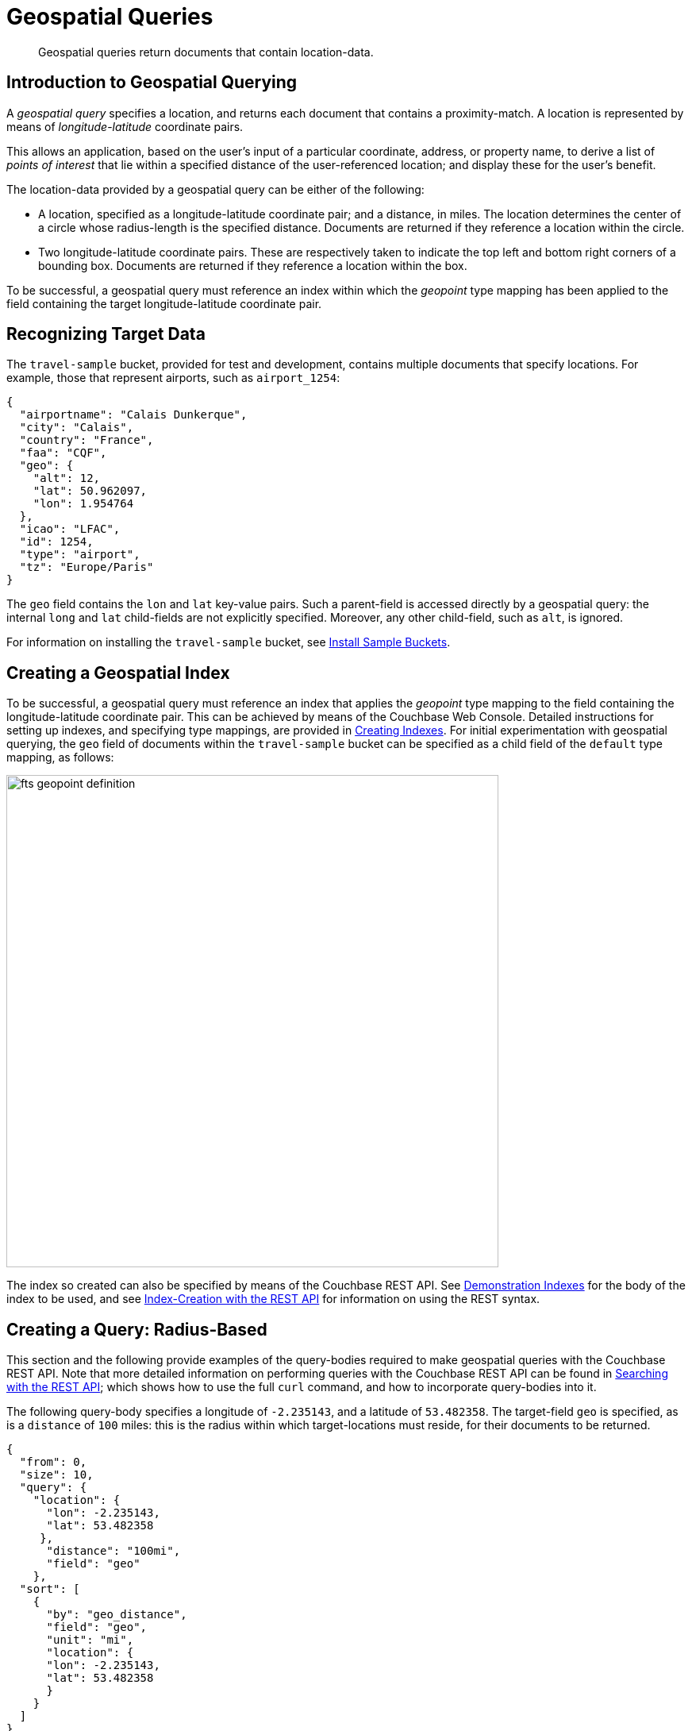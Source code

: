 [#geospatial_queries]
= Geospatial Queries

[abstract]
Geospatial queries return documents that contain location-data.

[#introduction-to-geospatial-querying]
== Introduction to Geospatial Querying

A _geospatial query_ specifies a location, and returns each document that contains a proximity-match.
A location is represented by means of _longitude_-_latitude_ coordinate pairs.

This allows an application, based on the user's input of a particular coordinate, address, or property name, to derive a list of _points of interest_ that lie within a specified distance of the user-referenced location; and display these for the user's benefit.

The location-data provided by a geospatial query can be either of the following:

* A location, specified as a longitude-latitude coordinate pair; and a distance, in miles.
The location determines the center of a circle whose radius-length is the specified distance.
Documents are returned if they reference a location within the circle.

* Two longitude-latitude coordinate pairs.
These are respectively taken to indicate the top left and bottom right corners of a bounding box.
Documents are returned if they reference a location within the box.

To be successful, a geospatial query must reference an index within which the _geopoint_ type mapping has been applied to the field containing the target longitude-latitude coordinate pair.

[#recognizing_target_data]
== Recognizing Target Data

The `travel-sample` bucket, provided for test and development, contains multiple documents that specify locations.
For example, those that represent airports, such as `airport_1254`:

[source,javascript]
----
{
  "airportname": "Calais Dunkerque",
  "city": "Calais",
  "country": "France",
  "faa": "CQF",
  "geo": {
    "alt": 12,
    "lat": 50.962097,
    "lon": 1.954764
  },
  "icao": "LFAC",
  "id": 1254,
  "type": "airport",
  "tz": "Europe/Paris"
}
----

The `geo` field contains the `lon` and `lat` key-value pairs.
Such a parent-field is accessed directly by a geospatial query: the internal `long` and `lat` child-fields are not explicitly specified.
Moreover, any other child-field, such as `alt`, is ignored.

For information on installing the `travel-sample` bucket, see xref:settings:install-sample-buckets.adoc[Install Sample Buckets].

[#creating_a_geospatial_index]
== Creating a Geospatial Index

To be successful, a geospatial query must reference an index that applies the _geopoint_ type mapping to the field containing the longitude-latitude coordinate pair.
This can be achieved by means of the Couchbase Web Console.
Detailed instructions for setting up indexes, and specifying type mappings, are provided in xref:fts-creating-indexes.adoc[Creating Indexes].
For initial experimentation with geospatial querying, the `geo` field of documents within the `travel-sample` bucket can be specified as a child field of the `default` type mapping, as follows:

[#fts_geopoint_definition]
image::fts-geopoint-definition.png[,620,align=left]

The index so created can also be specified by means of the Couchbase REST API.
See xref:fts-demonstration-indexes.adoc#topic_fts_demonstration-indexes[Demonstration Indexes] for the body of the index to be used, and see xref:fts-creating-indexes.adoc#index-creation-with-the-rest-api[Index-Creation with the REST API] for information on using the REST syntax.

[#creating_geospatial_rest_query_radius_based]
== Creating a Query: Radius-Based

This section and the following provide examples of the query-bodies required to make geospatial queries with the Couchbase REST API.
Note that more detailed information on performing queries with the Couchbase REST API can be found in xref:fts-searching-with-the-rest-api.adoc[Searching with the REST API]; which shows how to use the full `curl` command, and how to incorporate query-bodies into it.

The following query-body specifies a longitude of `-2.235143`, and a latitude of `53.482358`.
The target-field `geo` is specified, as is a `distance` of `100` miles: this is the radius within which target-locations must reside, for their documents to be returned.

[source,javascript]
----
{
  "from": 0,
  "size": 10,
  "query": {
    "location": {
      "lon": -2.235143,
      "lat": 53.482358
     },
      "distance": "100mi",
      "field": "geo"
    },
  "sort": [
    {
      "by": "geo_distance",
      "field": "geo",
      "unit": "mi",
      "location": {
      "lon": -2.235143,
      "lat": 53.482358
      }
    }
  ]
}
----

The query contains a `sort` object, which specifies that the returned documents should be ordered in terms of their _geo_distance_ from specified `lon` and `lat` coordinates: these values need not be identical to those specified in the `query` object.

A subset of formatted console output might appear as follows:

[source,javascript]
----
            .
            .
            .
"hits": [
  {
    "index": "geoIndex_61d8c796ef7f4360_acbbef99",
    "id": "landmark_17411",
    "score": 1.4045076008239446e-06,
    "sort": [
      " \u0001?E#9>N\f\"e"
    ]
  },
  {
    "index": "geoIndex_61d8c796ef7f4360_acbbef99",
    "id": "landmark_17409",
    "score": 1.4045076008239446e-06,
    "sort": [
      " \u0001?O~i*(kD,"
    ]
  },
  {
    "index": "geoIndex_61d8c796ef7f4360_acbbef99",
    "id": "landmark_17403",
    "score": 1.4045076008239446e-06,
    "sort": [
      " \u0001?Sg*|/t\u001f\u0002"
    ]
  },
  {
    "index": "geoIndex_61d8c796ef7f4360_acbbef99",
    "id": "hotel_17413",
    "score": 1.4045076008239446e-06,
    "sort": [
      " \u0001?U]S\\.e\u0002_"
   ]
  },
            .
            .
            .
----

[#creating_geospatial_rest_query_bounding_box_based]
== Creating a Query: Box-Based

The following query body forms the `top_left` corner of a _bounding box_, specifying a longitude of `-2.235143` and a latitude of `53.482358`.
This demonstrates use of an _array_ to specify the coordinate pair: this option can be used interchangeably with that of using key-value pairs, whenever longitude and latitude are to be specified.
Note that in the array, the `lon` value must precede the `lat`.

The `bottom_right` of the bounding box is formed by means of key-value pairs; specifying a longitude of `28.955043` and a latitude of `40.991862`.

If a target data-location falls within the box, its document is returned.
The results are specified to be sorted on `name` alone.

[source,javascript]
----
{ 
  "from": 0,
  "size": 10,
  "query": {
    "top_left": [-2.235143, 53.482358],
    "bottom_right": {
      "lon": 28.955043,
      "lat": 40.991862
     },
    "field": "geo"
  },
  "sort": [
    "name"
  ]
}
----

A subset of formatted output might appear as follows:

[source,javascript]
----
          .
          .
          .
"hits": [
  {
    "index": "geoIndex_61d8c796ef7f4360_acbbef99",
    "id": "landmark_17411",
    "score": 1.4045076008239446e-06,
    "sort": [
      " \u0001?E#9>N\f\"e"
    ]
  },
  {
    "index": "geoIndex_61d8c796ef7f4360_acbbef99",
    "id": "landmark_17409",
    "score": 1.4045076008239446e-06,
    "sort": [
      " \u0001?O~i*(kD,"
    ]
  },
  {
    "index": "geoIndex_61d8c796ef7f4360_acbbef99",
    "id": "landmark_17403",
    "score": 1.4045076008239446e-06,
    "sort": [
      " \u0001?Sg*|/t\u001f\u0002"
    ]
  },
  {
    "index": "geoIndex_61d8c796ef7f4360_acbbef99",
    "id": "hotel_17413",
    "score": 1.4045076008239446e-06,
    "sort": [
      " \u0001?U]S\\.e\u0002_"
    ]
  },
          .
          .
          .
----
